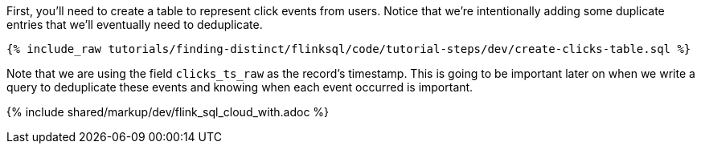 First, you'll need to create a table to represent click events from users.  Notice that we're intentionally adding some duplicate entries that we'll eventually need to deduplicate.

+++++
<pre class="snippet"><code class="sql">{% include_raw tutorials/finding-distinct/flinksql/code/tutorial-steps/dev/create-clicks-table.sql %}</code></pre>
+++++

Note that we are using the field `clicks_ts_raw` as the record's timestamp. This is going to be important later on when we write a query to deduplicate these events and knowing when each event occurred is important.

{% include  shared/markup/dev/flink_sql_cloud_with.adoc %}

